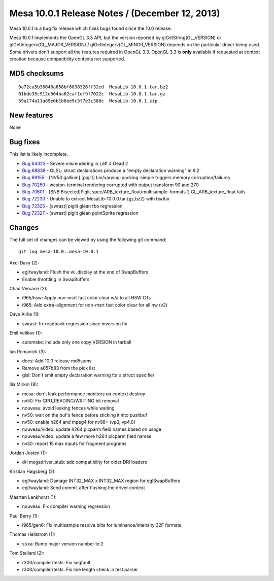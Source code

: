 Mesa 10.0.1 Release Notes / (December 12, 2013)
===============================================

Mesa 10.0.1 is a bug fix release which fixes bugs found since the 10.0
release.

Mesa 10.0.1 implements the OpenGL 3.3 API, but the version reported by
glGetString(GL_VERSION) or glGetIntegerv(GL_MAJOR_VERSION) /
glGetIntegerv(GL_MINOR_VERSION) depends on the particular driver being
used. Some drivers don't support all the features required in OpenGL
3.3. OpenGL 3.3 is **only** available if requested at context creation
because compatibility contexts not supported.

MD5 checksums
-------------

::

   0a72ca5b36046a658bf6038326ff32ed  MesaLib-10.0.1.tar.bz2
   01bde35c912e504ba62caf1ef9f7022c  MesaLib-10.0.1.tar.gz
   59a174a11a89e6b1b8ee9c3f7e3c388c  MesaLib-10.0.1.zip

New features
------------

None

Bug fixes
---------

This list is likely incomplete.

-  `Bug 64323 <https://bugs.freedesktop.org/show_bug.cgi?id=64323>`__ -
   Severe misrendering in Left 4 Dead 2
-  `Bug 68838 <https://bugs.freedesktop.org/show_bug.cgi?id=68838>`__ -
   GLSL: struct declarations produce a "empty declaration warning" in
   9.2
-  `Bug 69155 <https://bugs.freedesktop.org/show_bug.cgi?id=69155>`__ -
   [NV50 gallium] [piglit] bin/varying-packing-simple triggers memory
   corruption/failures
-  `Bug 70250 <https://bugs.freedesktop.org/show_bug.cgi?id=70250>`__ -
   weston-terminal rendering corrupted with output transform 90 and 270
-  `Bug 70601 <https://bugs.freedesktop.org/show_bug.cgi?id=70601>`__ -
   [SNB Bisected]Piglit spec/ARB_texture_float/multisample-formats 2
   GL_ARB_texture_float fails
-  `Bug 72230 <https://bugs.freedesktop.org/show_bug.cgi?id=72230>`__ -
   Unable to extract MesaLib-10.0.0.tar.{gz,bz2} with bsdtar
-  `Bug 72325 <https://bugs.freedesktop.org/show_bug.cgi?id=72325>`__ -
   [swrast] piglit glean fbo regression
-  `Bug 72327 <https://bugs.freedesktop.org/show_bug.cgi?id=72327>`__ -
   [swrast] piglit glean pointSprite regression

Changes
-------

The full set of changes can be viewed by using the following git
command:

::

     git log mesa-10.0..mesa-10.0.1

Axel Davy (2):

-  egl/wayland: Flush the wl_display at the end of SwapBuffers
-  Enable throttling in SwapBuffers

Chad Versace (2):

-  i965/hsw: Apply non-msrt fast color clear w/a to all HSW GTs
-  i965: Add extra-alignment for non-msrt fast color clear for all hw
   (v2)

Dave Airlie (1):

-  swrast: fix readback regression since inversion fix

Emil Velikov (1):

-  automake: include only one copy VERSION in tarball

Ian Romanick (3):

-  docs: Add 10.0 release md5sums
-  Remove a057b83 from the pick list
-  glsl: Don't emit empty declaration warning for a struct specifier

Ilia Mirkin (8):

-  mesa: don't leak performance monitors on context destroy
-  nv50: Fix GPU_READING/WRITING bit removal
-  nouveau: avoid leaking fences while waiting
-  nv50: wait on the buf's fence before sticking it into pushbuf
-  nv50: enable h264 and mpeg4 for nv98+ (vp3, vp4.0)
-  nouveau/video: update h264 picparm field names based on usage
-  nouveau/video: update a few more h264 picparm field names
-  nv50: report 15 max inputs for fragment programs

Jordan Justen (1):

-  dri megadriver_stub: add compatibility for older DRI loaders

Kristian Høgsberg (2):

-  egl/wayland: Damage INT32_MAX x INT32_MAX region for eglSwapBuffers
-  egl/wayland: Send commit after flushing the driver context

Maarten Lankhorst (1):

-  nouveau: Fix compiler warning regression

Paul Berry (1):

-  i965/gen6: Fix multisample resolve blits for luminance/intensity 32F
   formats.

Thomas Hellstrom (1):

-  st/xa: Bump major version number to 2

Tom Stellard (2):

-  r300/compiler/tests: Fix segfault
-  r300/compiler/tests: Fix line length check in test parser
